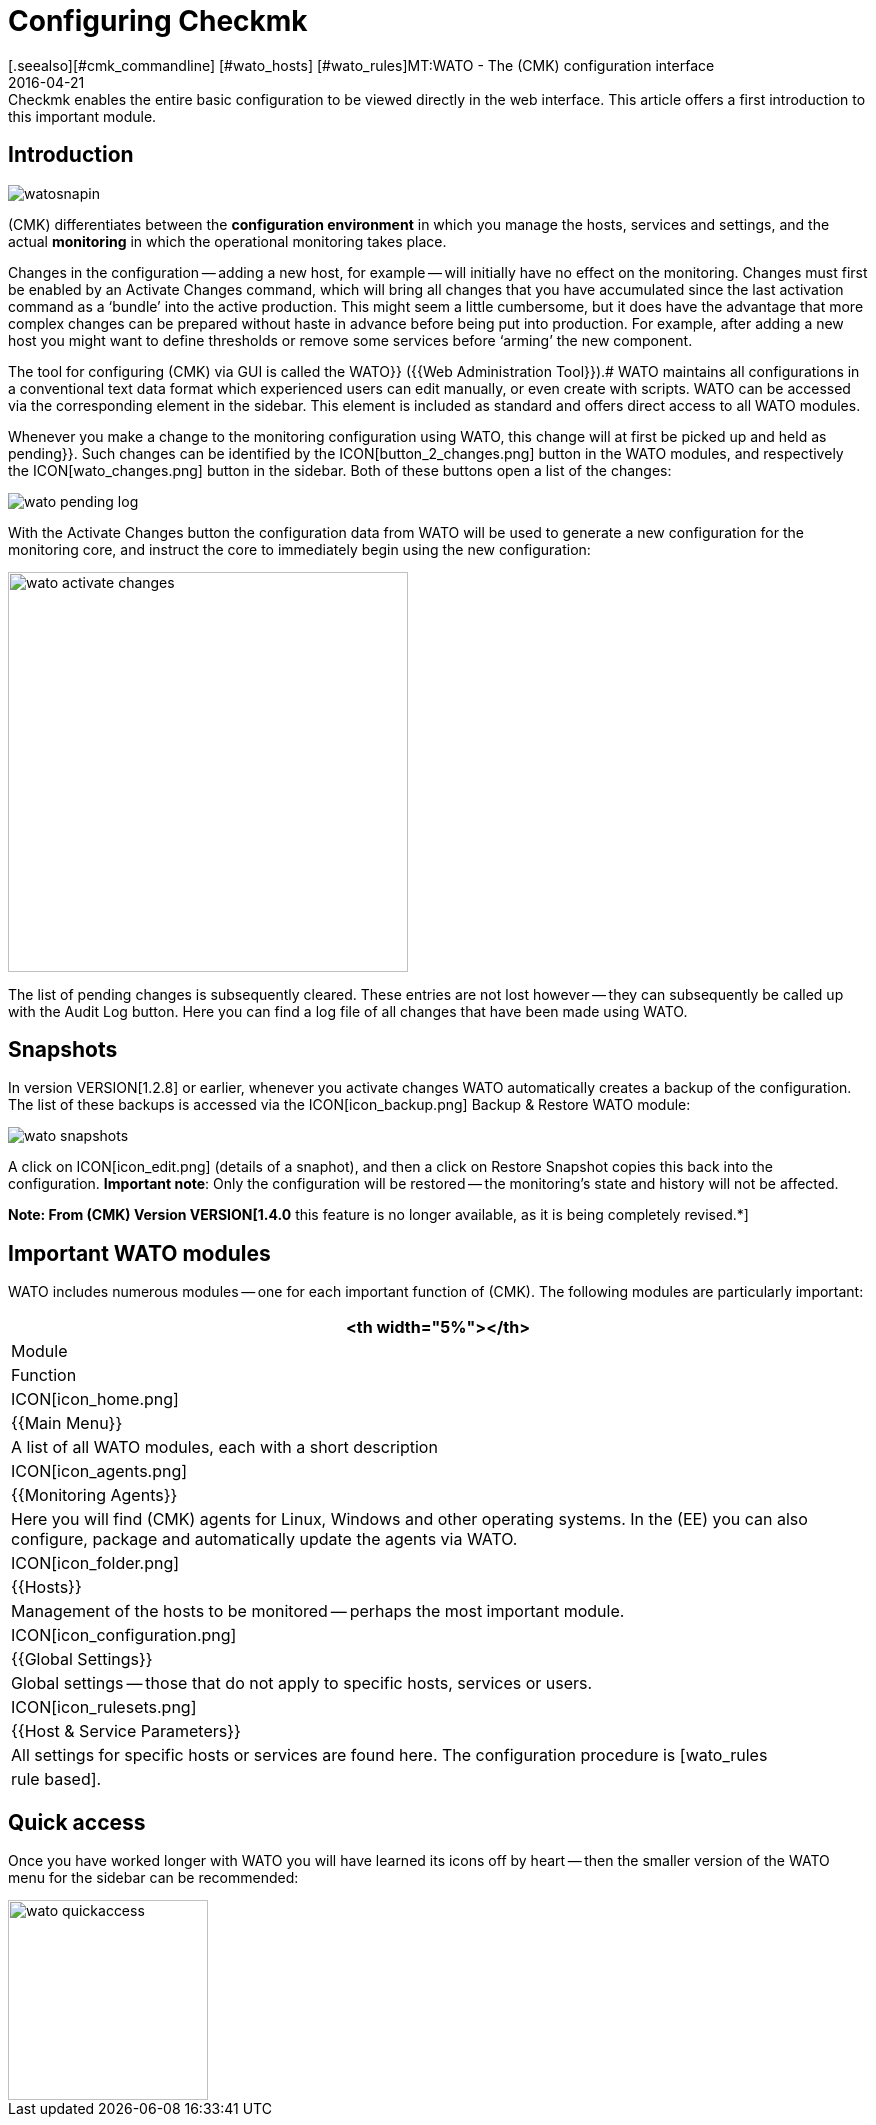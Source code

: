 = Configuring Checkmk
:revdate: 2016-04-21
[.seealso][#cmk_commandline] [#wato_hosts] [#wato_rules]MT:WATO - The (CMK) configuration interface
MD:Checkmk enables the entire basic configuration to be viewed directly in the web interface. This article offers a first introduction to this important module.


== Introduction

image::bilder/watosnapin.png[align=left,right]

(CMK) differentiates between the *configuration environment* in which you manage the hosts, services and settings, and the actual *monitoring* in which the operational monitoring takes place.

Changes in the configuration -- adding a new host, for example -- will initially have
no effect on the monitoring.
Changes must first be enabled by an [.guihints]#Activate Changes# command, which will bring all changes that you have accumulated since the last activation command as a ‘bundle’ into the active production.
This might seem a little cumbersome,
but it does have the advantage that more complex changes can be prepared
without haste in advance before being put into production.  For example, after adding a
new host you might want to define thresholds or remove some services before
‘arming’ the new component.

The tool for configuring (CMK) via GUI is called the [.guihints]#WATO}}# 
({{Web Administration Tool}}).# WATO maintains all configurations in a conventional
text data format which experienced users can edit manually, or even create with
scripts. WATO can be accessed via the corresponding element in the sidebar.
This element is included as standard and offers direct access to all WATO
modules.

Whenever you make a change to the monitoring configuration using WATO, this
change will at first be picked up and held as [.guihints]#pending}}.# Such changes can
be identified by the ICON[button_2_changes.png] button in the WATO modules,
and respectively the ICON[wato_changes.png] button in the sidebar.  Both of
these buttons open a list of the changes:

image::bilder/wato_pending_log.png[]

With the [.guihints]#Activate Changes# button the configuration data from WATO will
be used to generate a new configuration for the monitoring core, and instruct
the core to immediately begin using the new configuration:

image::bilder/wato_activate_changes.png[align=center,width=400]

The list of pending changes is subsequently cleared. These entries are not
lost however -- they can subsequently be called up with the [.guihints]#Audit Log# button. Here you
can find a log file of all changes that have been made using WATO.


== Snapshots

In version VERSION[1.2.8] or earlier, whenever you activate changes
WATO automatically creates a backup of the configuration. The list of these
backups is accessed via the ICON[icon_backup.png] [.guihints]#Backup & Restore# WATO module:

image::bilder/wato_snapshots.png[]

A click on ICON[icon_edit.png] (details of a snaphot), and then a click on
[.guihints]#Restore Snapshot# copies this back into the configuration.  *Important
note*: Only the configuration will be restored -- the monitoring’s state
and history will not be affected.

*Note: From (CMK) Version VERSION[1.4.0* this feature is no longer available, as it is being completely revised.*]

== Important WATO modules

WATO includes numerous modules -- one for each important function of (CMK).
The following modules are particularly important:

[cols=, options="header"]
|===


<th width="5%"></th>
|Module|Function


|ICON[icon_home.png]
|{{Main Menu}}
|A list of all WATO modules, each with a short description


|ICON[icon_agents.png]
|{{Monitoring Agents}}
|Here you will find (CMK) agents for Linux, Windows and other operating
systems. In the (EE) you can also configure, package and automatically
update the agents via WATO.


|ICON[icon_folder.png]
|{{Hosts}}
|Management of the hosts to be monitored -- perhaps the most important module.


|ICON[icon_configuration.png]
|{{Global Settings}}
|Global settings -- those that do not apply to specific hosts, services or
users.


|ICON[icon_rulesets.png]
| {{Host & Service Parameters}}
|All settings for specific hosts or services are found here. The configuration
procedure is [wato_rules|rule based].

|===


== Quick access

Once you have worked longer with WATO you will have learned its icons off by
heart -- then the smaller version of the WATO menu for the sidebar can be recommended:

image::bilder/wato_quickaccess.png[align=center,width=200]
